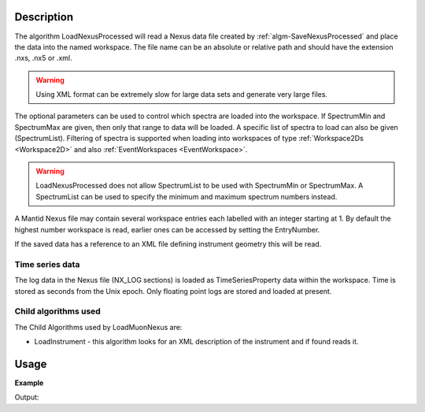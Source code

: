 .. algorithm::

.. summary::

.. alias::

.. properties::

Description
-----------

The algorithm LoadNexusProcessed will read a Nexus data file created
by :ref:`algm-SaveNexusProcessed` and place the data into the named
workspace. The file name can be an absolute or relative path and
should have the extension .nxs, .nx5 or .xml. 

.. warning:: 
	Using XML format can be extremely slow for large data sets and generate very
	large files.

The optional parameters can be used to control which spectra are
loaded into the workspace. If SpectrumMin and SpectrumMax are given,
then only that range to data will be loaded. A specific list of
spectra to load can also be given (SpectrumList). Filtering of spectra
is supported when loading into workspaces of type :ref:`Workspace2Ds
<Workspace2D>` and also :ref:`EventWorkspaces <EventWorkspace>`.

.. warning::
	LoadNexusProcessed does not allow SpectrumList to be used with SpectrumMin or
	SpectrumMax. A SpectrumList can be used to specify the minimum and maximum spectrum
	numbers instead. 

A Mantid Nexus file may contain several workspace entries each labelled
with an integer starting at 1. By default the highest number workspace
is read, earlier ones can be accessed by setting the EntryNumber.

If the saved data has a reference to an XML file defining instrument
geometry this will be read.

Time series data
################

The log data in the Nexus file (NX\_LOG sections) is loaded as
TimeSeriesProperty data within the workspace. Time is stored as seconds
from the Unix epoch. Only floating point logs are stored and loaded at
present.

Child algorithms used
#####################

The Child Algorithms used by LoadMuonNexus are:

-  LoadInstrument - this algorithm looks for an XML description of the
   instrument and if found reads it.

Usage
-----

**Example**

.. testcode:: LoadNexusProcessedex

    import os

    #Create an absolute path by joining the proposed filename to a directory
    #os.path.expanduser("~") used in this case returns the home directory of the current user
    savePath = os.path.expanduser("~")
    wsPath = os.path.join(savePath, "LoadNexusProcessedTest.nxs")

    ws = CreateSampleWorkspace(WorkspaceType="Histogram", NumBanks=2, BankPixelWidth=1, BinWidth=10, Xmax=50)
    SaveNexusProcessed(ws, wsPath)

    wsOutput = LoadNexusProcessed(wsPath)

    print CheckWorkspacesMatch(ws,wsOutput, CheckInstrument=False)

    os.remove(wsPath)

Output:

.. testoutput:: LoadNexusProcessedex

   Success!

.. categories::

.. sourcelink::
